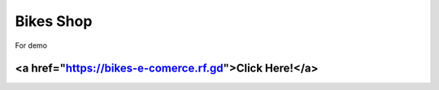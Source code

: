 ##########
Bikes Shop
##########

For demo 

*******************************************************
<a href="https://bikes-e-comerce.rf.gd">Click Here!</a>
*******************************************************
